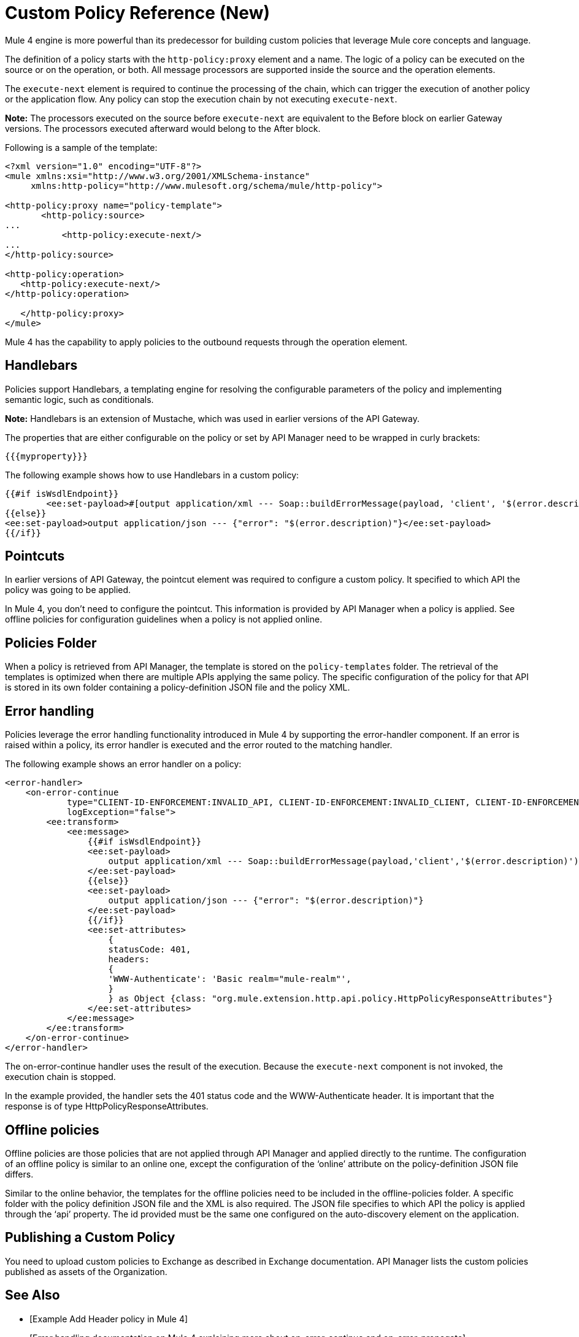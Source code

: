 = Custom Policy Reference (New)

Mule 4 engine is more powerful than its predecessor for building custom policies that leverage Mule core concepts and language. 

The definition of a policy starts with the `http-policy:proxy` element and a name. 
The logic of a policy can be executed on the source or on the operation, or both. All message processors are supported inside the source and the operation elements.

The `execute-next` element is required to continue the processing of the chain, which can trigger the execution of another policy or the application flow. Any policy can stop the execution chain by not executing `execute-next`.

*Note:* The processors executed on the source before `execute-next` are equivalent to the Before block on earlier Gateway versions. The processors executed afterward would belong to the After block. 

Following is a sample of the template:

----
<?xml version="1.0" encoding="UTF-8"?>
<mule xmlns:xsi="http://www.w3.org/2001/XMLSchema-instance"
     xmlns:http-policy="http://www.mulesoft.org/schema/mule/http-policy">
   
<http-policy:proxy name="policy-template">
       <http-policy:source>
...
           <http-policy:execute-next/>
...
</http-policy:source>

<http-policy:operation>
   <http-policy:execute-next/>
</http-policy:operation>

   </http-policy:proxy>
</mule>
----

Mule 4 has the capability to apply policies to the outbound requests through the operation element. 

== Handlebars

Policies support Handlebars, a templating engine for resolving the configurable parameters of the policy and implementing semantic logic, such as conditionals. 

*Note:* Handlebars is an extension of Mustache, which was used in earlier versions of the API Gateway.

The properties that are either configurable on the policy or set by API Manager need to be wrapped in curly brackets:

`{{{myproperty}}}`

// [Pending: List properties sent by API Manager]

The following example shows how to use Handlebars in a custom policy:

----
{{#if isWsdlEndpoint}}
	<ee:set-payload>#[output application/xml --- Soap::buildErrorMessage(payload, 'client', '$(error.description)')]</ee:set-payload>
{{else}}
<ee:set-payload>output application/json --- {"error": "$(error.description)"}</ee:set-payload>
{{/if}}
----

== Pointcuts

In earlier versions of API Gateway, the pointcut element was required to configure a custom policy. It specified to which API the policy was going to be applied. 

In Mule 4, you don't need to configure the pointcut. This information is provided by API Manager when a policy is applied. See offline policies for configuration guidelines when a policy is not applied online.

== Policies Folder

When a policy is retrieved from API Manager, the template is stored on the `policy-templates` folder. The retrieval of the templates is optimized when there are multiple APIs applying the same policy. The specific configuration of the policy for that API is stored in its own folder containing a policy-definition JSON file and the policy XML. 

== Error handling

Policies leverage the error handling functionality introduced in Mule 4 by supporting the error-handler component. If an error is raised within a policy, its error handler is executed and the error routed to the matching handler. 

The following example shows an error handler on a policy:

----
<error-handler>
    <on-error-continue
            type="CLIENT-ID-ENFORCEMENT:INVALID_API, CLIENT-ID-ENFORCEMENT:INVALID_CLIENT, CLIENT-ID-ENFORCEMENT:INVALID_CREDENTIALS"
            logException="false">
        <ee:transform>
            <ee:message>
                {{#if isWsdlEndpoint}}
                <ee:set-payload>
                    output application/xml --- Soap::buildErrorMessage(payload,'client','$(error.description)')
                </ee:set-payload>
                {{else}}
                <ee:set-payload>
                    output application/json --- {"error": "$(error.description)"}
                </ee:set-payload>
                {{/if}}
                <ee:set-attributes>
                    {
                    statusCode: 401,
                    headers:
                    {
                    'WWW-Authenticate': 'Basic realm="mule-realm"',
                    }
                    } as Object {class: "org.mule.extension.http.api.policy.HttpPolicyResponseAttributes"}
                </ee:set-attributes>
            </ee:message>
        </ee:transform>
    </on-error-continue>
</error-handler>
----

The on-error-continue handler uses the result of the execution. Because the `execute-next` component is not invoked, the execution chain is stopped.

In the example provided, the handler sets the 401 status code and the WWW-Authenticate header. It is important that the response is of type HttpPolicyResponseAttributes.

// [Missing more information on chaining errors]

== Offline policies

Offline policies are those policies that are not applied through API Manager and applied directly to the runtime. The configuration of an offline policy is similar to an online one, except the configuration of the ‘online’ attribute on the policy-definition JSON file differs. 

Similar to the online behavior, the templates for the offline policies need to be included in the offline-policies folder. A specific folder with the policy definition JSON file and the XML is also required. 
The JSON file specifies to which API the policy is applied through the ‘api’ property. The id provided must be the same one configured on the auto-discovery element on the application. 

== Publishing a Custom Policy

You need to upload custom policies to Exchange as described in Exchange documentation. API Manager lists the custom policies published as assets of the Organization.

== See Also

* [Example Add Header policy in Mule 4]
* [Error handling documentation on Mule 4 explaining more about on-error-continue and on-error-propagate]
* [To Upload a Custom Policy to Exchange]
* link:/api-manager/policies-4-concept[About Policies]
* link:/api-manager/policy-scope-size-concept[About Policy Packaging, Scope, and Size]
